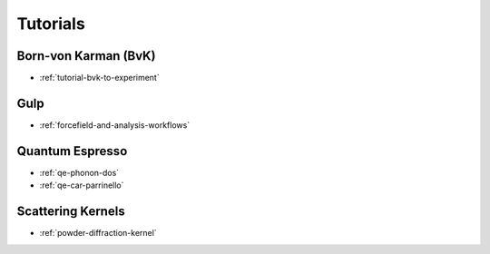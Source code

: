 .. _userguide-tutorials:

Tutorials
=========

Born-von Karman (BvK)
---------------------

* :ref:`tutorial-bvk-to-experiment`

Gulp
----

* :ref:`forcefield-and-analysis-workflows`



Quantum Espresso
----------------

* :ref:`qe-phonon-dos`
* :ref:`qe-car-parrinello`
.. * :ref:`qe-parser`


Scattering Kernels
------------------

* :ref:`powder-diffraction-kernel`
